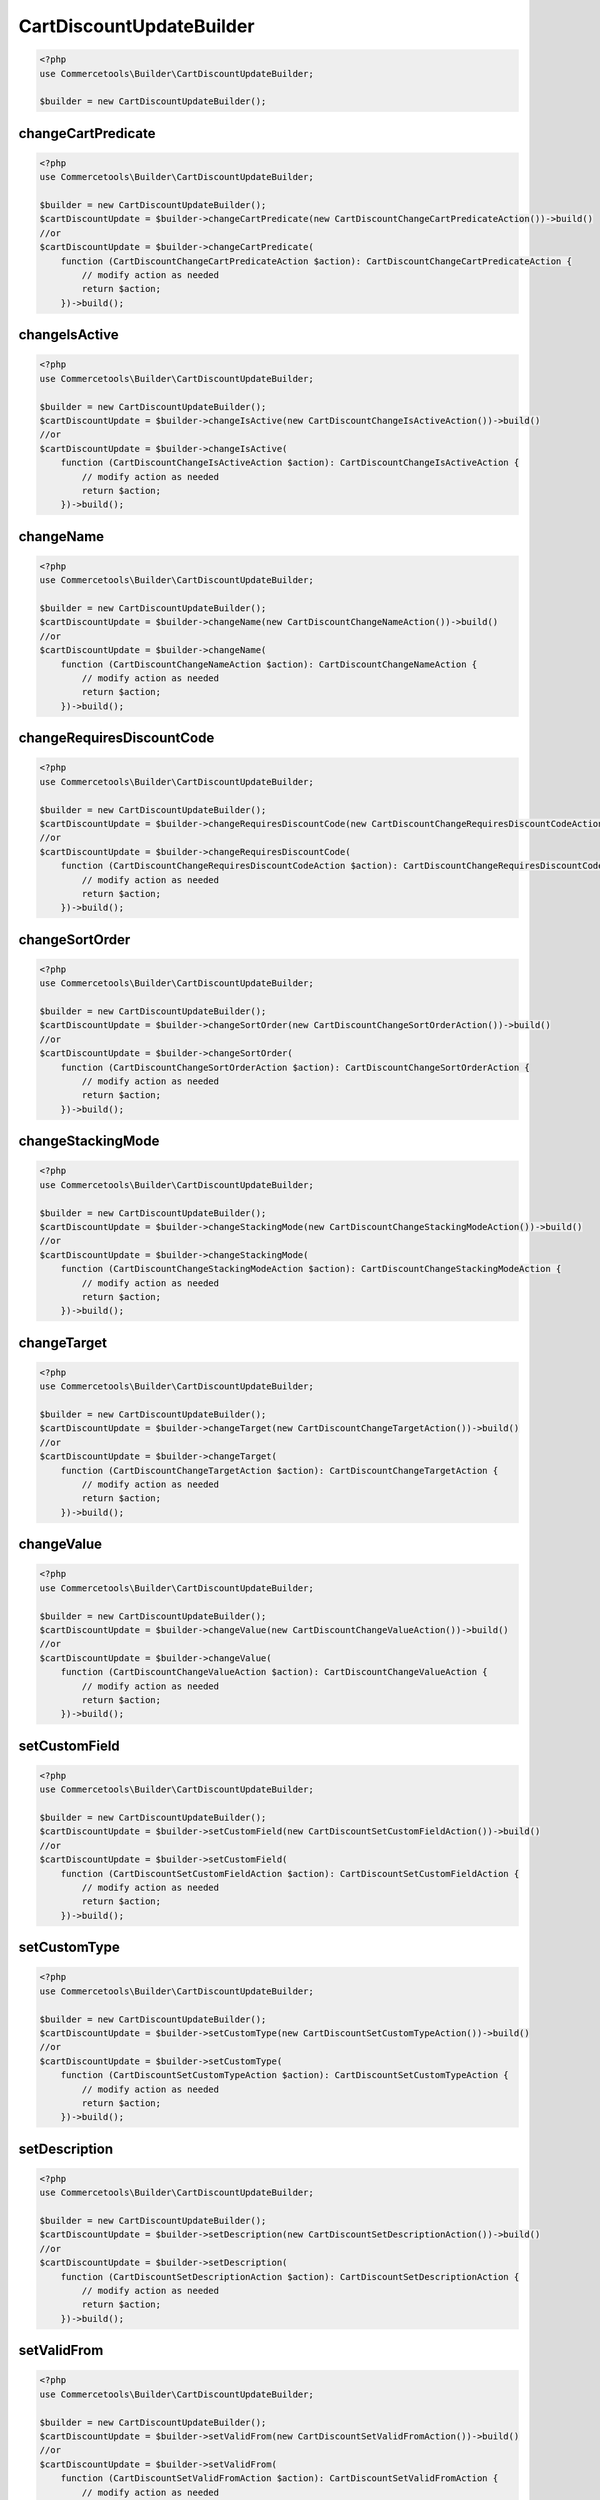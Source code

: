 .. _cartdiscountupdatebuilder:

========================================================
CartDiscountUpdateBuilder
========================================================

.. code-block:: php
    :name: updatebuilder.cartdiscountupdatebuilder.examples.builder.php

    <?php
    use Commercetools\Builder\CartDiscountUpdateBuilder;

    $builder = new CartDiscountUpdateBuilder();


changeCartPredicate
#########################################################

.. code-block:: php
    :name: updatebuilder.cartdiscountupdatebuilder.examples.changeCartPredicate.php

    <?php
    use Commercetools\Builder\CartDiscountUpdateBuilder;

    $builder = new CartDiscountUpdateBuilder();
    $cartDiscountUpdate = $builder->changeCartPredicate(new CartDiscountChangeCartPredicateAction())->build()
    //or
    $cartDiscountUpdate = $builder->changeCartPredicate(
        function (CartDiscountChangeCartPredicateAction $action): CartDiscountChangeCartPredicateAction {
            // modify action as needed
            return $action;
        })->build();

changeIsActive
#########################################################

.. code-block:: php
    :name: updatebuilder.cartdiscountupdatebuilder.examples.changeIsActive.php

    <?php
    use Commercetools\Builder\CartDiscountUpdateBuilder;

    $builder = new CartDiscountUpdateBuilder();
    $cartDiscountUpdate = $builder->changeIsActive(new CartDiscountChangeIsActiveAction())->build()
    //or
    $cartDiscountUpdate = $builder->changeIsActive(
        function (CartDiscountChangeIsActiveAction $action): CartDiscountChangeIsActiveAction {
            // modify action as needed
            return $action;
        })->build();

changeName
#########################################################

.. code-block:: php
    :name: updatebuilder.cartdiscountupdatebuilder.examples.changeName.php

    <?php
    use Commercetools\Builder\CartDiscountUpdateBuilder;

    $builder = new CartDiscountUpdateBuilder();
    $cartDiscountUpdate = $builder->changeName(new CartDiscountChangeNameAction())->build()
    //or
    $cartDiscountUpdate = $builder->changeName(
        function (CartDiscountChangeNameAction $action): CartDiscountChangeNameAction {
            // modify action as needed
            return $action;
        })->build();

changeRequiresDiscountCode
#########################################################

.. code-block:: php
    :name: updatebuilder.cartdiscountupdatebuilder.examples.changeRequiresDiscountCode.php

    <?php
    use Commercetools\Builder\CartDiscountUpdateBuilder;

    $builder = new CartDiscountUpdateBuilder();
    $cartDiscountUpdate = $builder->changeRequiresDiscountCode(new CartDiscountChangeRequiresDiscountCodeAction())->build()
    //or
    $cartDiscountUpdate = $builder->changeRequiresDiscountCode(
        function (CartDiscountChangeRequiresDiscountCodeAction $action): CartDiscountChangeRequiresDiscountCodeAction {
            // modify action as needed
            return $action;
        })->build();

changeSortOrder
#########################################################

.. code-block:: php
    :name: updatebuilder.cartdiscountupdatebuilder.examples.changeSortOrder.php

    <?php
    use Commercetools\Builder\CartDiscountUpdateBuilder;

    $builder = new CartDiscountUpdateBuilder();
    $cartDiscountUpdate = $builder->changeSortOrder(new CartDiscountChangeSortOrderAction())->build()
    //or
    $cartDiscountUpdate = $builder->changeSortOrder(
        function (CartDiscountChangeSortOrderAction $action): CartDiscountChangeSortOrderAction {
            // modify action as needed
            return $action;
        })->build();

changeStackingMode
#########################################################

.. code-block:: php
    :name: updatebuilder.cartdiscountupdatebuilder.examples.changeStackingMode.php

    <?php
    use Commercetools\Builder\CartDiscountUpdateBuilder;

    $builder = new CartDiscountUpdateBuilder();
    $cartDiscountUpdate = $builder->changeStackingMode(new CartDiscountChangeStackingModeAction())->build()
    //or
    $cartDiscountUpdate = $builder->changeStackingMode(
        function (CartDiscountChangeStackingModeAction $action): CartDiscountChangeStackingModeAction {
            // modify action as needed
            return $action;
        })->build();

changeTarget
#########################################################

.. code-block:: php
    :name: updatebuilder.cartdiscountupdatebuilder.examples.changeTarget.php

    <?php
    use Commercetools\Builder\CartDiscountUpdateBuilder;

    $builder = new CartDiscountUpdateBuilder();
    $cartDiscountUpdate = $builder->changeTarget(new CartDiscountChangeTargetAction())->build()
    //or
    $cartDiscountUpdate = $builder->changeTarget(
        function (CartDiscountChangeTargetAction $action): CartDiscountChangeTargetAction {
            // modify action as needed
            return $action;
        })->build();

changeValue
#########################################################

.. code-block:: php
    :name: updatebuilder.cartdiscountupdatebuilder.examples.changeValue.php

    <?php
    use Commercetools\Builder\CartDiscountUpdateBuilder;

    $builder = new CartDiscountUpdateBuilder();
    $cartDiscountUpdate = $builder->changeValue(new CartDiscountChangeValueAction())->build()
    //or
    $cartDiscountUpdate = $builder->changeValue(
        function (CartDiscountChangeValueAction $action): CartDiscountChangeValueAction {
            // modify action as needed
            return $action;
        })->build();

setCustomField
#########################################################

.. code-block:: php
    :name: updatebuilder.cartdiscountupdatebuilder.examples.setCustomField.php

    <?php
    use Commercetools\Builder\CartDiscountUpdateBuilder;

    $builder = new CartDiscountUpdateBuilder();
    $cartDiscountUpdate = $builder->setCustomField(new CartDiscountSetCustomFieldAction())->build()
    //or
    $cartDiscountUpdate = $builder->setCustomField(
        function (CartDiscountSetCustomFieldAction $action): CartDiscountSetCustomFieldAction {
            // modify action as needed
            return $action;
        })->build();

setCustomType
#########################################################

.. code-block:: php
    :name: updatebuilder.cartdiscountupdatebuilder.examples.setCustomType.php

    <?php
    use Commercetools\Builder\CartDiscountUpdateBuilder;

    $builder = new CartDiscountUpdateBuilder();
    $cartDiscountUpdate = $builder->setCustomType(new CartDiscountSetCustomTypeAction())->build()
    //or
    $cartDiscountUpdate = $builder->setCustomType(
        function (CartDiscountSetCustomTypeAction $action): CartDiscountSetCustomTypeAction {
            // modify action as needed
            return $action;
        })->build();

setDescription
#########################################################

.. code-block:: php
    :name: updatebuilder.cartdiscountupdatebuilder.examples.setDescription.php

    <?php
    use Commercetools\Builder\CartDiscountUpdateBuilder;

    $builder = new CartDiscountUpdateBuilder();
    $cartDiscountUpdate = $builder->setDescription(new CartDiscountSetDescriptionAction())->build()
    //or
    $cartDiscountUpdate = $builder->setDescription(
        function (CartDiscountSetDescriptionAction $action): CartDiscountSetDescriptionAction {
            // modify action as needed
            return $action;
        })->build();

setValidFrom
#########################################################

.. code-block:: php
    :name: updatebuilder.cartdiscountupdatebuilder.examples.setValidFrom.php

    <?php
    use Commercetools\Builder\CartDiscountUpdateBuilder;

    $builder = new CartDiscountUpdateBuilder();
    $cartDiscountUpdate = $builder->setValidFrom(new CartDiscountSetValidFromAction())->build()
    //or
    $cartDiscountUpdate = $builder->setValidFrom(
        function (CartDiscountSetValidFromAction $action): CartDiscountSetValidFromAction {
            // modify action as needed
            return $action;
        })->build();

setValidUntil
#########################################################

.. code-block:: php
    :name: updatebuilder.cartdiscountupdatebuilder.examples.setValidUntil.php

    <?php
    use Commercetools\Builder\CartDiscountUpdateBuilder;

    $builder = new CartDiscountUpdateBuilder();
    $cartDiscountUpdate = $builder->setValidUntil(new CartDiscountSetValidUntilAction())->build()
    //or
    $cartDiscountUpdate = $builder->setValidUntil(
        function (CartDiscountSetValidUntilAction $action): CartDiscountSetValidUntilAction {
            // modify action as needed
            return $action;
        })->build();

